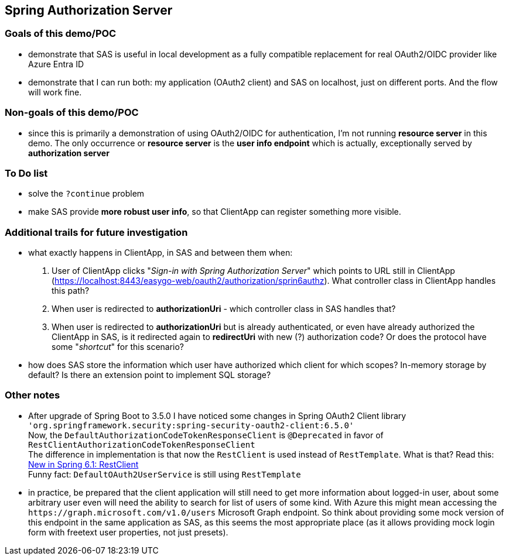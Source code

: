 
== Spring Authorization Server


=== Goals of this demo/POC

* demonstrate that SAS is useful in local development as a fully compatible replacement
  for real OAuth2/OIDC provider like Azure Entra ID

* demonstrate that I can run both: my application (OAuth2 client) and SAS on localhost,
  just on different ports. And the flow will work fine.


=== Non-goals of this demo/POC

* since this is primarily a demonstration of using OAuth2/OIDC for authentication,
  I'm not running *resource server* in this demo. The only occurrence or *resource server*
  is the *user info endpoint* which is actually, exceptionally served
  by *authorization server*


=== To Do list

* solve the `?continue` problem

* make SAS provide *more robust user info*, so that ClientApp can register something
  more visible.


=== Additional trails for future investigation

* what exactly happens in ClientApp, in SAS and between them when:

  1. User of ClientApp clicks "_Sign-in with Spring Authorization Server_" which points to URL
     still in ClientApp (https://localhost:8443/easygo-web/oauth2/authorization/sprin6authz).
     What controller class in ClientApp handles this path?

  2. When user is redirected to *authorizationUri* - which controller class in SAS handles that?

  3. When user is redirected to *authorizationUri* but is already authenticated,
     or even have already authorized the ClientApp in SAS,
     is it redirected again to *redirectUri* with new (?) authorization code?
     Or does the protocol have some "_shortcut_" for this scenario?

* how does SAS store the information which user have authorized which client for
  which scopes? In-memory storage by default? Is there an extension point
  to implement SQL storage?


=== Other notes

* After upgrade of Spring Boot to 3.5.0 I have noticed some changes in Spring OAuth2 Client library +
  `'org.springframework.security:spring-security-oauth2-client:6.5.0'` +
  Now, the `DefaultAuthorizationCodeTokenResponseClient` is `@Deprecated` in favor of
  `RestClientAuthorizationCodeTokenResponseClient` +
  The difference in implementation is that now the `RestClient` is used instead of `RestTemplate`.
  What is that?
  Read this: https://spring.io/blog/2023/07/13/new-in-spring-6-1-restclient[New in Spring 6.1: RestClient] +
  Funny fact: `DefaultOAuth2UserService` is still using `RestTemplate`

* in practice, be prepared that the client application will still need to get more information
  about logged-in user, about some arbitrary user even will need the ability to search
  for list of users of some kind. With Azure this might mean accessing
  the `\https://graph.microsoft.com/v1.0/users` Microsoft Graph endpoint.
  So think about providing some mock version of this endpoint in the same application as SAS,
  as this seems the most appropriate place (as it allows providing mock login form
  with freetext user properties, not just presets).


